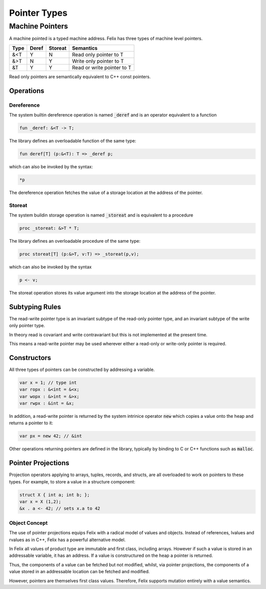 Pointer Types
=============

Machine Pointers
----------------

A machine pointed is a typed machine address.
Felix has three types of machine level pointers.

==== ===== ======= ============================
Type Deref Storeat Semantics
==== ===== ======= ============================
&<T  Y     N       Read only pointer to T
&>T  N     Y       Write only pointer to T
&T   Y     Y       Read or write pointer to T
==== ===== ======= ============================

Read only pointers are semantically equivalent to
C++ const pointers.

Operations
~~~~~~~~~~

Dereference
^^^^^^^^^^^

The system builtin dereference operation is 
named :code:`_deref` and is an operator equivalent
to a function

.. code-block:: felix

  fun _deref: &<T -> T;

The library defines an overloadable function of the same
type:

.. code-block:: felix

  fun deref[T] (p:&<T): T => _deref p;


which can also be invoked by the syntax:

.. code-block:: felix

  *p

The dereference operation fetches the value of a storage location
at the address of the pointer.

Storeat
^^^^^^^

The system buildin storage operation is named :code:`_storeat`
and is equivalent to a procedure

.. code-block:: felix

  proc _storeat: &>T * T;

The library defines an overloadable procedure of the
same type:

.. code-block:: felix

  proc storeat[T] (p:&>T, v:T) => _storeat(p,v);

which can also be invoked by the syntax

.. code-block:: felix

  p <- v;

The storeat operation stores its value argument into
the storage location at the address of the pointer.

Subtyping Rules
~~~~~~~~~~~~~~~

The read-write pointer type is an invariant subtype of 
the read-only pointer type, and an invariant subtype
of the write only pointer type.

In theory read is covariant and write contravariant but
this is not implemented at the present time.

This means a read-write pointer may be used wherever
either a read-only or write-only pointer is required.

Constructors
~~~~~~~~~~~~

All three types of pointers can be constructed by addressing
a variable.

.. code-block:: felix

   var x = 1; // type int
   var ropx : &<int = &<x;
   var wopx : &>int = &>x;
   var rwpx : &int = &x;

In addition, a read-write pointer is returned by the system
intrinice operator :code:`new` which copies a value onto the
heap and returns a pointer to it:

.. code-block:: felix

  var px = new 42; // &int

Other operations returning pointers are defined in the library,
typically by binding to C or C++ functions such as :code:`malloc`.

Pointer Projections
~~~~~~~~~~~~~~~~~~~

Projection operators applying to arrays, tuples, records,
and structs, are all overloaded to work on pointers 
to these types. For example, to store a value in a structure
component:

.. code-block:: felix

  struct X { int a; int b; };
  var x = X (1,2);
  &x . a <- 42; // sets x.a to 42

Object Concept
^^^^^^^^^^^^^^

The use of pointer projections equips Felix with a radical model
of values and objects. Instead of references, lvalues and rvalues
as in C++, Felix has a powerful alternative model.

In Felix all values of product type are immutable and first class,
including arrays. However if such a value is stored in an addressable
variable, it has an address. If a value is constructured
on the heap a pointer is returned.

Thus, the components of a value can be fetched but not modified,
whilst, via pointer projections, the components of a value
stored in an addressable location can be fetched and modified.

However, pointers are themselves first class values. 
Therefore, Felix supports mutation entirely with a value
semantics.


